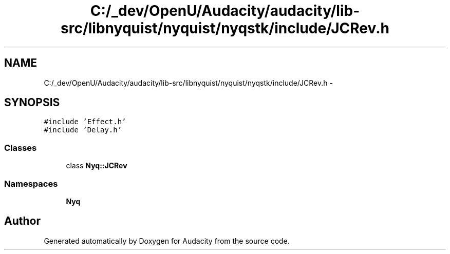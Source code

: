 .TH "C:/_dev/OpenU/Audacity/audacity/lib-src/libnyquist/nyquist/nyqstk/include/JCRev.h" 3 "Thu Apr 28 2016" "Audacity" \" -*- nroff -*-
.ad l
.nh
.SH NAME
C:/_dev/OpenU/Audacity/audacity/lib-src/libnyquist/nyquist/nyqstk/include/JCRev.h \- 
.SH SYNOPSIS
.br
.PP
\fC#include 'Effect\&.h'\fP
.br
\fC#include 'Delay\&.h'\fP
.br

.SS "Classes"

.in +1c
.ti -1c
.RI "class \fBNyq::JCRev\fP"
.br
.in -1c
.SS "Namespaces"

.in +1c
.ti -1c
.RI " \fBNyq\fP"
.br
.in -1c
.SH "Author"
.PP 
Generated automatically by Doxygen for Audacity from the source code\&.
